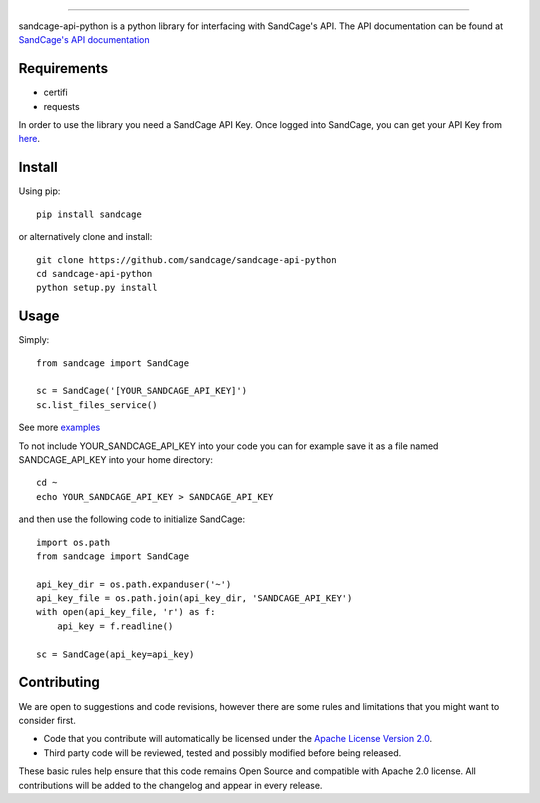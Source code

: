 .. image:: https://d18m5nnl28b2pp.cloudfront.net/p/a/img/header.png

-------------------------------------------------------------------


.. image:: https://scrutinizer-ci.com/g/sandcage/sandcage-api-python/badges/quality-score.png?b=master
    :target: https://scrutinizer-ci.com/g/sandcage/sandcage-api-python/?branch=master
.. image:: https://travis-ci.org/sandcage/sandcage-api-python.svg?branch=master
    :target: https://travis-ci.org/sandcage/sandcage-api-python

sandcage-api-python is a python library for interfacing with SandCage's API. The API documentation can be found at `SandCage's API documentation <https://www.sandcage.com/docs/0.2/>`_



Requirements
------------
- certifi
- requests

In order to use the library you need a SandCage API Key. Once logged into SandCage, you can get your API Key from `here <https://www.sandcage.com/panel/api_key>`_.

Install
-------
Using pip::

  pip install sandcage

or alternatively clone and install::

  git clone https://github.com/sandcage/sandcage-api-python
  cd sandcage-api-python
  python setup.py install

Usage
-----

Simply::
  
  from sandcage import SandCage

  sc = SandCage('[YOUR_SANDCAGE_API_KEY]')
  sc.list_files_service()

See more `examples <https://github.com/sandcage/sandcage-api-python/examples>`_

To not include YOUR_SANDCAGE_API_KEY into your code you can for example save it as a file named SANDCAGE_API_KEY into your home directory::

  cd ~
  echo YOUR_SANDCAGE_API_KEY > SANDCAGE_API_KEY

and then use the following code to initialize SandCage::

  import os.path
  from sandcage import SandCage

  api_key_dir = os.path.expanduser('~')
  api_key_file = os.path.join(api_key_dir, 'SANDCAGE_API_KEY')
  with open(api_key_file, 'r') as f:
      api_key = f.readline()

  sc = SandCage(api_key=api_key)

Contributing
------------

We are open to suggestions and code revisions, however there are some rules and limitations that you might want to consider first.

- Code that you contribute will automatically be licensed under the `Apache License Version 2.0 <https://github.com/sandcage/sandcage-api-python/blob/master/LICENSE>`_.
- Third party code will be reviewed, tested and possibly modified before being released.

These basic rules help ensure that this code remains Open Source and compatible with Apache 2.0 license. All contributions will be added to the changelog and appear in every release.
